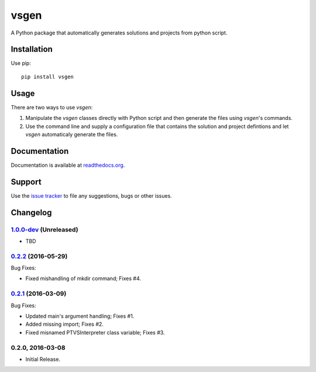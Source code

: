 =====
vsgen
=====
|build-status| |docs| |pypi-version| |pypi-license| |python-2| |python-3|

A Python package that automatically generates solutions and projects from python script.

Installation
============
Use pip: ::

  pip install vsgen

Usage
=====
There are two ways to use `vsgen`:

#. Manipulate the `vsgen` classes directly with Python script and then generate the files using `vsgen`'s commands.

#. Use the command line and supply a configuration file that contains the solution and project defintions and let `vsgen` automaticaly generate the files.

Documentation
=============
Documentation is available at `readthedocs.org <http://vsgen.readthedocs.org/en/latest/>`_.

Support
=======
Use the `issue tracker <https://github.com/dbarsam/python-vsgen/issues>`_ to file any suggestions, bugs or other issues.

.. |build-status| image:: https://ci.appveyor.com/api/projects/status/7lb4a723xcgh0hr6/branch/master?svg=true
    :alt: build status
    :scale: 100%
    :target: https://ci.appveyor.com/project/dbarsam/python-vsgen

.. |docs| image:: https://readthedocs.org/projects/vsgen/badge/?version=latest
    :alt: Documentation Status
    :scale: 100%
    :target: http://vsgen.readthedocs.org/en/latest/

.. |pypi-version| image:: http://img.shields.io/pypi/v/vsgen.svg
    :alt: PyPI Version
    :scale: 100%
    :target: https://pypi.python.org/pypi/vsgen

.. |pypi-license| image:: http://img.shields.io/pypi/l/vsgen.svg
    :alt: PyPI License
    :scale: 100%
    :target: https://pypi.python.org/pypi/vsgen

.. |python-2| image:: http://img.shields.io/badge/python-2-blue.svg
    :alt: Python 2 Compatible
    :scale: 100%

.. |python-3| image:: http://img.shields.io/badge/python-3-blue.svg
    :alt: Python 3 Compatible
    :scale: 100%



Changelog
=========

1.0.0-dev_ (Unreleased)
-----------------------
- TBD

0.2.2_ (2016-05-29) 
-------------------
Bug Fixes:

- Fixed mishandling of mkdir command; Fixes #4.

0.2.1_ (2016-03-09) 
-------------------
Bug Fixes:

- Updated main's argument handling; Fixes #1.
- Added missing import; Fixes #2.
- Fixed misnamed PTVSInterpreter class variable; Fixes #3.

0.2.0, 2016-03-08
------------------
- Initial Release.

.. _0.2.2: https://github.com/dbarsam/python-vsgen/compare/0.2.1...0.2.2
.. _0.2.1: https://github.com/dbarsam/python-vsgen/compare/0.2.0...0.2.1
.. _1.0.0-dev: https://github.com/dbarsam/python-vsgen/0.2.1...HEAD


